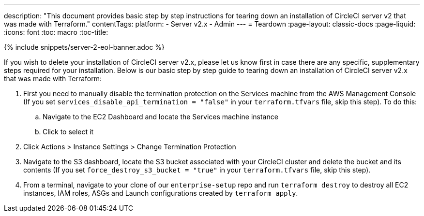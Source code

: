 ---
description: "This document provides basic step by step instructions for tearing down an installation of CircleCI server v2 that was made with Terraform."
contentTags:
  platform:
  - Server v2.x
  - Admin
---
= Teardown
:page-layout: classic-docs
:page-liquid:
:icons: font
:toc: macro
:toc-title:

{% include snippets/server-2-eol-banner.adoc %}

If you wish to delete your installation of CircleCI server v2.x, please let us know first in case there are any specific, supplementary steps required for your installation. Below is our basic step by step guide to tearing down an installation of CircleCI server v2.x that was made with Terraform:

. First you need to manually disable the termination protection on the Services machine from the AWS Management Console (If you set `services_disable_api_termination = "false"` in your `terraform.tfvars` file, skip this step). To do this:
.. Navigate to the EC2 Dashboard and locate the Services machine instance
.. Click to select it
. Click Actions > Instance Settings > Change Termination Protection

. Navigate to the S3 dashboard, locate the S3 bucket associated with your CircleCI cluster and delete the bucket and its contents (If you set `force_destroy_s3_bucket = "true"` in your `terraform.tfvars` file, skip this step).

. From a terminal, navigate to your clone of our `enterprise-setup` repo and run `terraform destroy` to destroy all EC2 instances, IAM roles, ASGs and Launch configurations created by `terraform apply`.
